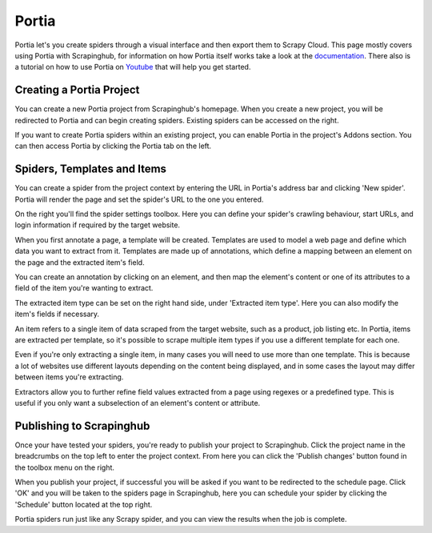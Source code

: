 .. _portia:

======
Portia
======

Portia let's you create spiders through a visual interface and then export them to Scrapy Cloud. This page mostly covers using Portia with Scrapinghub, for information on how Portia itself works take a look at the `documentation <https://github.com/scrapinghub/portia>`_.
There also is a tutorial on how to use Portia on `Youtube <https://www.youtube.com/watch?v=fHXHB3oKudM1>`_ that will help you get started.

.. raw:: html

   <iframe width="560" height="315" src="https://www.youtube.com/embed/fHXHB3oKudM" frameborder="0" allowfullscreen></iframe> <p><a href="https://www.youtube.com/watch?v=fHXHB3oKudM1">Build a spider with Portia for allrecipes.com</a> from <a href="https://youtube.com/scrapinghub">Scrapinghub</a> on <a href="https://youtube.com">Youtube</a>.</p>

Creating a Portia Project
=========================

You can create a new Portia project from Scrapinghub's homepage. When you create a new project, you will be redirected to Portia and can begin creating spiders. Existing spiders can be accessed on the right.

If you want to create Portia spiders within an existing project, you can enable Portia in the project's Addons section. You can then access Portia by clicking the Portia tab on the left.

Spiders, Templates and Items
============================

You can create a spider from the project context by entering the URL in Portia's address bar and clicking 'New spider'. Portia will render the page and set the spider's URL to the one you entered.

On the right you'll find the spider settings toolbox. Here you can define your spider's crawling behaviour, start URLs, and login information if required by the target website.

When you first annotate a page, a template will be created. Templates are used to model a web page and define which data you want to extract from it. Templates are made up of annotations, which define a mapping between an element on the page and the extracted item's field. 

.. image:: _static/portia-create-annotation.png
    :width: 300px

You can create an annotation by clicking on an element, and then map the element's content or one of its attributes to a field of the item you're wanting to extract.

The extracted item type can be set on the right hand side, under 'Extracted item type'. Here you can also modify the item's fields if necessary.

.. image:: _static/portia-edit-item.png
    :width: 300px

An item refers to a single item of data scraped from the target website, such as a product, job listing etc. In Portia, items are extracted per template, so it's possible to scrape multiple item types if you use a different template for each one.

Even if you're only extracting a single item, in many cases you will need to use more than one template. This is because a lot of websites use different layouts depending on the content being displayed, and in some cases the layout may differ between items you're extracting.

Extractors allow you to further refine field values extracted from a page using regexes or a predefined type. This is useful if you only want a subselection of an element's content or attribute.

Publishing to Scrapinghub
=========================

Once your have tested your spiders, you're ready to publish your project to Scrapinghub. Click the project name in the breadcrumbs on the top left to enter the project context. From here you can click the 'Publish changes' button found in the toolbox menu on the right.

When you publish your project, if successful you will be asked if you want to be redirected to the schedule page. Click 'OK' and you will be taken to the spiders page in Scrapinghub, here you can schedule your spider by clicking the 'Schedule' button located at the top right.

.. image:: _static/portia-scraped-items.png
    :width: 600px

Portia spiders run just like any Scrapy spider, and you can view the results when the job is complete.

